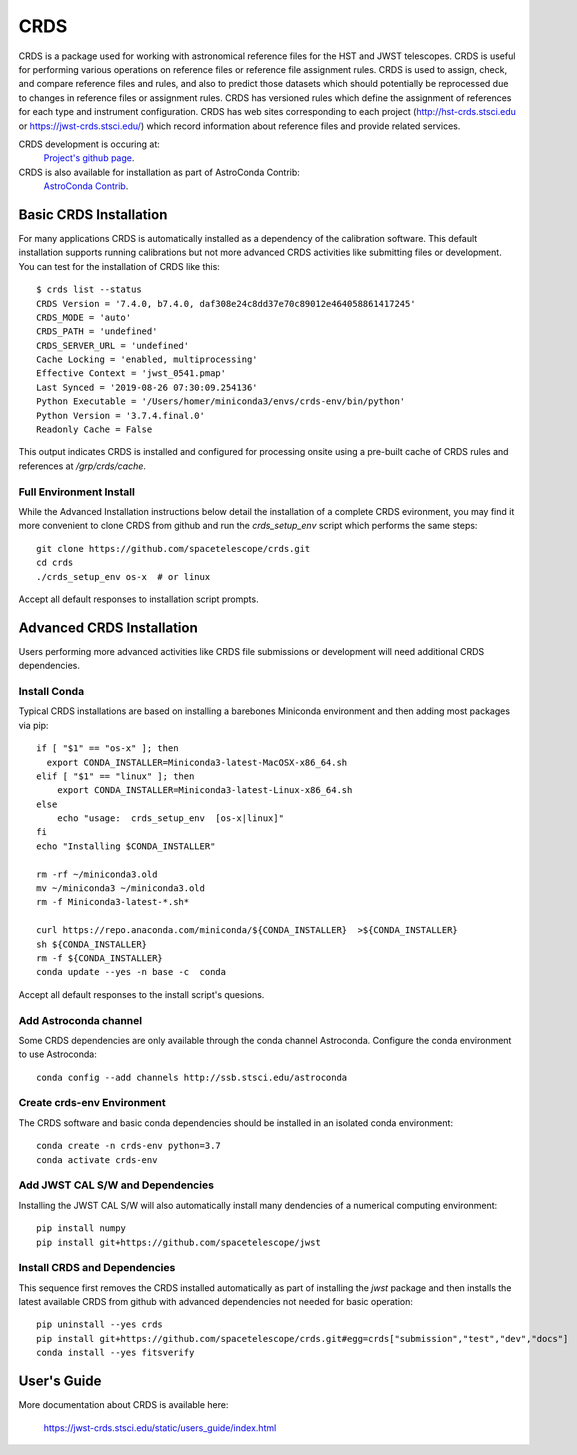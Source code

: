 ====
CRDS
====

CRDS is a package used for working with astronomical reference files for the
HST and JWST telescopes.  CRDS is useful for performing various operations on
reference files or reference file assignment rules.  CRDS is used to assign,
check, and compare reference files and rules, and also to predict those
datasets which should potentially be reprocessed due to changes in reference
files or assignment rules.  CRDS has versioned rules which define the
assignment of references for each type and instrument configuration.  CRDS has
web sites corresponding to each project (http://hst-crds.stsci.edu or
https://jwst-crds.stsci.edu/) which record information about reference files
and provide related services.

CRDS development is occuring at:
     `Project's github page <https://github.com/spacetelescope/crds>`_.

CRDS is also available for installation as part of AstroConda Contrib:
     `AstroConda Contrib <https://github.com/astroconda/astroconda-contrib>`_.

Basic CRDS Installation
-----------------------

For many applications CRDS is automatically installed as a dependency of the
calibration software.  This default installation supports running calibrations
but not more advanced CRDS activities like submitting files or development. You
can test for the installation of CRDS like this::

  $ crds list --status
  CRDS Version = '7.4.0, b7.4.0, daf308e24c8dd37e70c89012e464058861417245'
  CRDS_MODE = 'auto'
  CRDS_PATH = 'undefined'
  CRDS_SERVER_URL = 'undefined'
  Cache Locking = 'enabled, multiprocessing'
  Effective Context = 'jwst_0541.pmap'
  Last Synced = '2019-08-26 07:30:09.254136'
  Python Executable = '/Users/homer/miniconda3/envs/crds-env/bin/python'
  Python Version = '3.7.4.final.0'
  Readonly Cache = False

This output indicates CRDS is installed and configured for processing onsite
using a pre-built cache of CRDS rules and references at */grp/crds/cache*.

Full Environment Install
++++++++++++++++++++++++
While the Advanced Installation instructions below detail the installation
of a complete CRDS evironment,  you may find it more convenient to clone
CRDS from github and run the *crds_setup_env* script which performs the same
steps::

  git clone https://github.com/spacetelescope/crds.git
  cd crds
  ./crds_setup_env os-x  # or linux

Accept all default responses to installation script prompts.

Advanced CRDS Installation
--------------------------

Users performing more advanced activities like CRDS file submissions or
development will need additional CRDS dependencies.

Install Conda
+++++++++++++

Typical CRDS installations are based on installing a barebones Miniconda
environment and then adding most packages via pip::

  if [ "$1" == "os-x" ]; then
    export CONDA_INSTALLER=Miniconda3-latest-MacOSX-x86_64.sh
  elif [ "$1" == "linux" ]; then
      export CONDA_INSTALLER=Miniconda3-latest-Linux-x86_64.sh
  else
      echo "usage:  crds_setup_env  [os-x|linux]"
  fi
  echo "Installing $CONDA_INSTALLER"

  rm -rf ~/miniconda3.old
  mv ~/miniconda3 ~/miniconda3.old
  rm -f Miniconda3-latest-*.sh*

  curl https://repo.anaconda.com/miniconda/${CONDA_INSTALLER}  >${CONDA_INSTALLER}
  sh ${CONDA_INSTALLER}
  rm -f ${CONDA_INSTALLER}
  conda update --yes -n base -c  conda

Accept all default responses to the install script's quesions.

Add Astroconda channel
++++++++++++++++++++++
Some CRDS dependencies are only available through the conda channel Astroconda.
Configure the conda environment to use Astroconda::

  conda config --add channels http://ssb.stsci.edu/astroconda

Create crds-env Environment
+++++++++++++++++++++++++++

The CRDS software and basic conda dependencies should be installed in an
isolated conda environment::

  conda create -n crds-env python=3.7
  conda activate crds-env

Add JWST CAL S/W and Dependencies
+++++++++++++++++++++++++++++++++
Installing the JWST CAL S/W will also automatically install many dendencies
of a numerical computing environment::

  pip install numpy
  pip install git+https://github.com/spacetelescope/jwst

Install CRDS and Dependencies
+++++++++++++++++++++++++++++
This sequence first removes the CRDS installed automatically as part of
installing the *jwst* package and then installs the latest available CRDS
from github with advanced dependencies not needed for basic operation::

  pip uninstall --yes crds
  pip install git+https://github.com/spacetelescope/crds.git#egg=crds["submission","test","dev","docs"]
  conda install --yes fitsverify

User's Guide
------------

More documentation about CRDS is available here:

    https://jwst-crds.stsci.edu/static/users_guide/index.html
